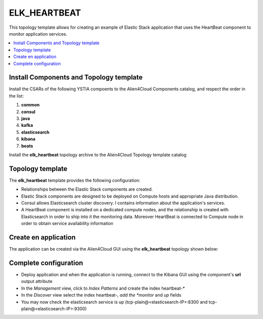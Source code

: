 .. _elk_heartbeat:

*************
ELK_HEARTBEAT
*************

This topology template allows for creating an example of Elastic Stack application that uses the HeartBeat component to monitor application services.

.. contents::
    :local:
    :depth: 3

Install Components and Topology template
----------------------------------------
Install the CSARs of the following YSTIA compoents to the Alien4Cloud Components catalog, and respect the order in the list:

#. **common**
#. **consul**
#. **java**
#. **kafka**
#. **elasticsearch**
#. **kibana**
#. **beats**

Install the **elk_heartbeat** topology archive to the Alien4Cloud Topology template catalog


Topology template
-----------------
The **elk_heartbeat** template provides the following configuration:

- Relationships between the Elastic Stack components are created.

- Elastic Stack components are designed to be deployed on Compute hosts and appropriate Java distribution.

- Consul allows Elasticsearch cluster discovery. I contains information about the application's services.

- A HeartBeat component is installed on a dedicated compute nodes, and the relationship is created with Elasticsearch in order to ship into it the monitoring data. Moreover HeartBeat is connected to Compute node in order to obtain service availability information


Create en application
---------------------
The application can be created via the Alien4Cloud GUI using the **elk_heartbeat** topology shown below:

.. image:: docs/images/elk_heartbeat_topo.png
   :name: elk_heartbeat_figure
   :scale: 100
   :align: center

Complete configuration
----------------------

- Deploy application and when the application is running, connect to the Kibana GUI using the component's **url** output attribute

- In the *Management* view, click to *Index Patterns* and create the index heartbeat-*

- In the *Discover* view select the index heartbeat-*, add the *monitor* and *up* fields

- You may now check the elasticsearch service is up (tcp-plain@<elasticsearch-IP>:8300 and tcp-plain@<elasticsearch-IP>:9300)